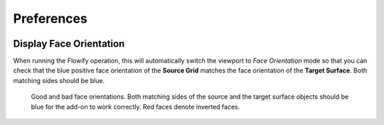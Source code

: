 #####################################
Preferences
#####################################


.. image:: images/preferences.jpg

.. _face_orientation:

Display Face Orientation
--------------------------------------

When running the Flowify operation, this will automatically switch the viewport to *Face Orientation* mode so that you can check that the blue positive face orientation of the **Source Grid** matches the face orientation of the **Target Surface**.  Both matching sides should be blue.

.. figure:: images/face_orientation_good_bad.jpg
   
   Good and bad face orientations. Both matching sides of the source and the target surface objects should be blue for the add-on to work correctly.  Red faces denote inverted faces.

